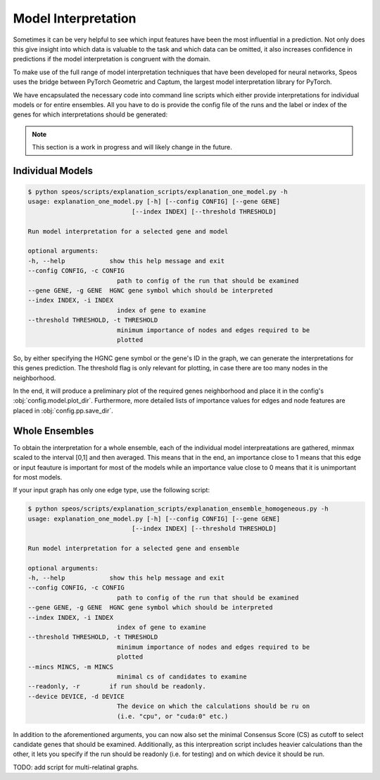 Model Interpretation
====================

Sometimes it can be very helpful to see which input features have been the most influential in a prediction. Not only does this give insight into which data is valuable to the task and which data can be omitted, it also increases confidence in predictions if the model interpretation is congruent with the domain.

To make use of the full range of model interpretation techniques that have been developed for neural networks, Speos uses the bridge between PyTorch Geometric and Captum, the largest model interpretation library for PyTorch.

We have encapsulated the necessary code into command line scripts which either provide interpretations for individual models or for entire ensembles. All you have to do is provide the config file of the runs and the label or index of the genes for which interpretations should be generated:

.. note:: 

    This section is a work in progress and will likely change in the future.


Individual Models
-----------------

.. code-block:: console

    $ python speos/scripts/explanation_scripts/explanation_one_model.py -h
    usage: explanation_one_model.py [-h] [--config CONFIG] [--gene GENE]
                                [--index INDEX] [--threshold THRESHOLD]

    Run model interpretation for a selected gene and model

    optional arguments:
    -h, --help            show this help message and exit
    --config CONFIG, -c CONFIG
                            path to config of the run that should be examined
    --gene GENE, -g GENE  HGNC gene symbol which should be interpreted
    --index INDEX, -i INDEX
                            index of gene to examine
    --threshold THRESHOLD, -t THRESHOLD
                            minimum importance of nodes and edges required to be
                            plotted

So, by either specifying the HGNC gene symbol or the gene's ID in the graph, we can generate the interpretations for this genes prediction. The threshold flag is only relevant for plotting, in case there are too many nodes in the neighborhood.

In the end, it will produce a preliminary plot of the required genes neighborhood and place it in the config's :obj:`config.model.plot_dir`. Furthermore, more detailed lists of importance values for edges and node features are placed in :obj:`config.pp.save_dir`.


Whole Ensembles
---------------

To obtain the interpretation for a whole ensemble, each of the individual model interpreatations are gathered, minmax scaled to the interval [0,1] and then averaged. This means that in the end, an importance close to 1 means that this edge or input feauture is important for most of the models while an importance value close to 0 means that it is unimportant for most models.

If your input graph has only one edge type, use the following script:

.. code-block:: console

    $ python speos/scripts/explanation_scripts/explanation_ensemble_homogeneous.py -h
    usage: explanation_one_model.py [-h] [--config CONFIG] [--gene GENE]
                                [--index INDEX] [--threshold THRESHOLD]

    Run model interpretation for a selected gene and ensemble

    optional arguments:
    -h, --help            show this help message and exit
    --config CONFIG, -c CONFIG
                            path to config of the run that should be examined
    --gene GENE, -g GENE  HGNC gene symbol which should be interpreted
    --index INDEX, -i INDEX
                            index of gene to examine
    --threshold THRESHOLD, -t THRESHOLD
                            minimum importance of nodes and edges required to be
                            plotted
    --mincs MINCS, -m MINCS
                            minimal cs of candidates to examine
    --readonly, -r        if run should be readonly.
    --device DEVICE, -d DEVICE
                            The device on which the calculations should be ru on
                            (i.e. "cpu", or "cuda:0" etc.)

In addition to the aforementioned arguments, you can now also set the minimal Consensus Score (CS) as cutoff to select candidate genes that should be examined. Additionally, as this interpreation script includes heavier calculations than the other, it lets you specify if the run should be readonly (i.e. for testing) and on which device it should be run.

TODO: add script for multi-relatinal graphs.